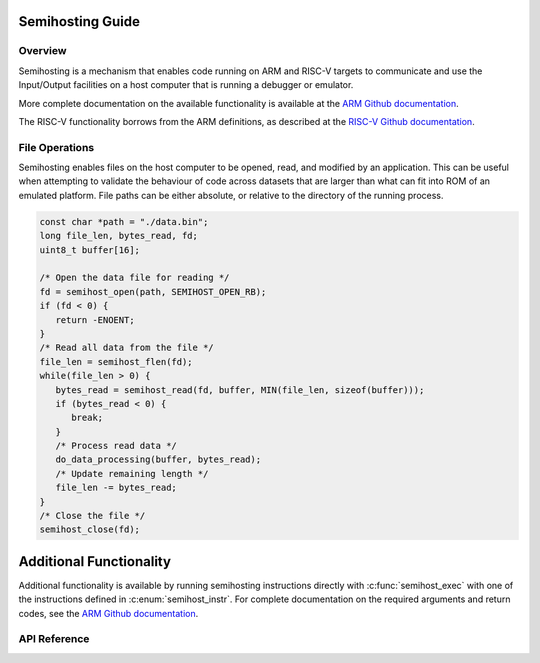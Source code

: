 .. _semihost_guide:

Semihosting Guide
#################

Overview
********

Semihosting is a mechanism that enables code running on ARM and RISC-V targets
to communicate and use the Input/Output facilities on a host computer that is
running a debugger or emulator.

More complete documentation on the available functionality is available at the
`ARM Github documentation`_.

The RISC-V functionality borrows from the ARM definitions, as described at the
`RISC-V Github documentation`_.

File Operations
***************

Semihosting enables files on the host computer to be opened, read, and modified
by an application. This can be useful when attempting to validate the behaviour
of code across datasets that are larger than what can fit into ROM of an
emulated platform. File paths can be either absolute, or relative to the
directory of the running process.

.. code-block:: c

   const char *path = "./data.bin";
   long file_len, bytes_read, fd;
   uint8_t buffer[16];

   /* Open the data file for reading */
   fd = semihost_open(path, SEMIHOST_OPEN_RB);
   if (fd < 0) {
      return -ENOENT;
   }
   /* Read all data from the file */
   file_len = semihost_flen(fd);
   while(file_len > 0) {
      bytes_read = semihost_read(fd, buffer, MIN(file_len, sizeof(buffer)));
      if (bytes_read < 0) {
         break;
      }
      /* Process read data */
      do_data_processing(buffer, bytes_read);
      /* Update remaining length */
      file_len -= bytes_read;
   }
   /* Close the file */
   semihost_close(fd);

Additional Functionality
########################

Additional functionality is available by running semihosting instructions
directly with :c:func:`semihost_exec` with one of the instructions defined
in :c:enum:`semihost_instr`. For complete documentation on the required
arguments and return codes, see the `ARM Github documentation`_.

API Reference
*************


.. _ARM Github documentation: https://github.com/ARM-software/abi-aa/blob/main/semihosting/semihosting.rst
.. _RISC-V Github documentation: https://github.com/riscv/riscv-semihosting-spec/blob/main/riscv-semihosting-spec.adoc
